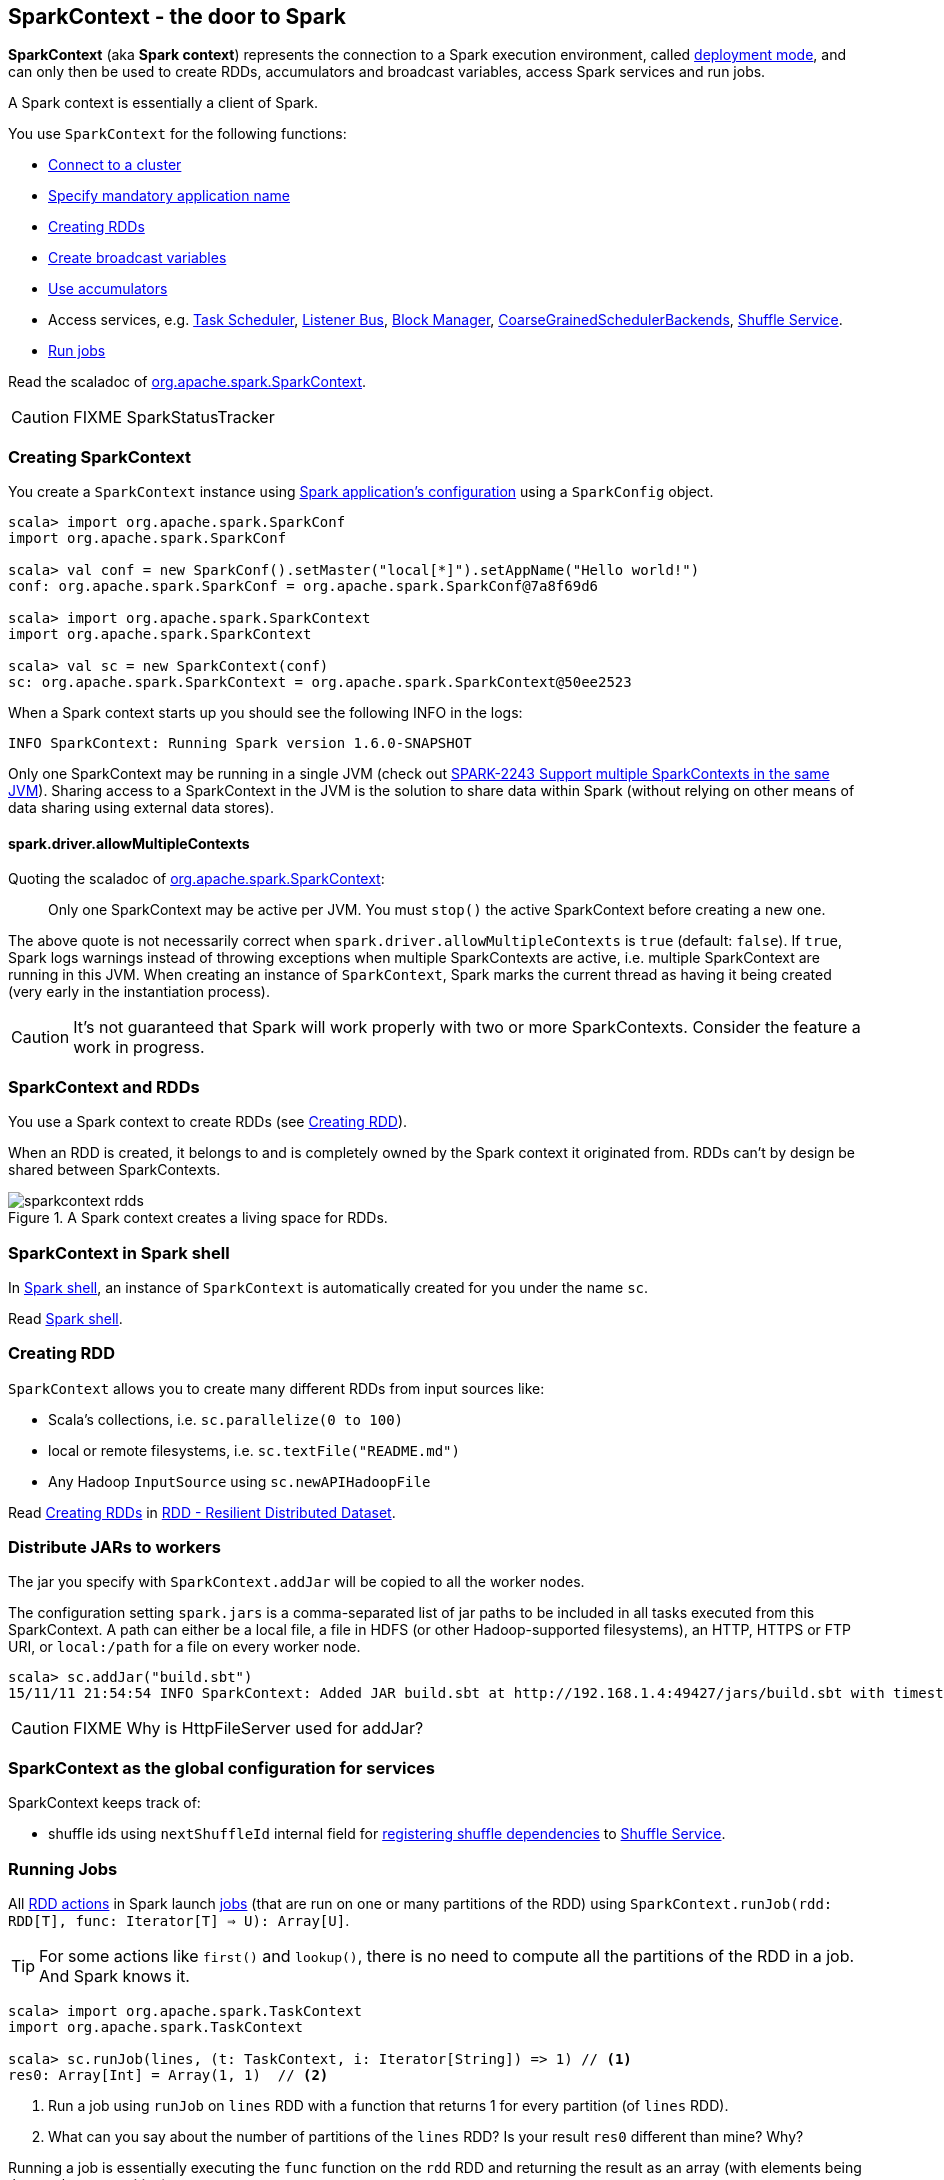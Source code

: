 == SparkContext - the door to Spark

*SparkContext* (aka *Spark context*) represents the connection to a Spark execution environment, called link:spark-deployment-modes.adoc[deployment mode], and can only then be used to create RDDs, accumulators and broadcast variables, access Spark services and run jobs.

A Spark context is essentially a client of Spark.

You use `SparkContext` for the following functions:

* link:spark-cluster.adoc[Connect to a cluster]
* link:spark-configuration.adoc[Specify mandatory application name]
* <<creating-rdds, Creating RDDs>>
* link:spark-broadcast.adoc[Create broadcast variables]
* link:spark-accumulators.adoc[Use accumulators]
* Access services, e.g. link:spark-taskscheduler.adoc[Task Scheduler], link:spark-scheduler-listeners.adoc[Listener Bus], link:spark-blockmanager.adoc[Block Manager], <<coarse-grained-scheduler-backends, CoarseGrainedSchedulerBackends>>, link:spark-shuffle-service.adoc[Shuffle Service].
* <<running-jobs, Run jobs>>

Read the scaladoc of  http://spark.apache.org/docs/latest/api/scala/index.html#org.apache.spark.SparkContext[org.apache.spark.SparkContext].

CAUTION: FIXME SparkStatusTracker

=== [[creating-sparkcontext]] Creating SparkContext

You create a `SparkContext` instance using link:spark-configuration.adoc[Spark application's configuration] using a `SparkConfig` object.

```
scala> import org.apache.spark.SparkConf
import org.apache.spark.SparkConf

scala> val conf = new SparkConf().setMaster("local[*]").setAppName("Hello world!")
conf: org.apache.spark.SparkConf = org.apache.spark.SparkConf@7a8f69d6

scala> import org.apache.spark.SparkContext
import org.apache.spark.SparkContext

scala> val sc = new SparkContext(conf)
sc: org.apache.spark.SparkContext = org.apache.spark.SparkContext@50ee2523
```

When a Spark context starts up you should see the following INFO in the logs:

```
INFO SparkContext: Running Spark version 1.6.0-SNAPSHOT
```

Only one SparkContext may be running in a single JVM (check out https://issues.apache.org/jira/browse/SPARK-2243[SPARK-2243 Support multiple SparkContexts in the same JVM]). Sharing access to a SparkContext in the JVM is the solution to share data within Spark (without relying on other means of data sharing using external data stores).

==== spark.driver.allowMultipleContexts

Quoting the scaladoc of  http://spark.apache.org/docs/latest/api/scala/index.html#org.apache.spark.SparkContext[org.apache.spark.SparkContext]:

> Only one SparkContext may be active per JVM. You must `stop()` the active SparkContext before creating a new one.

The above quote is not necessarily correct when `spark.driver.allowMultipleContexts` is `true` (default: `false`). If `true`, Spark logs warnings instead of throwing exceptions when multiple SparkContexts are active, i.e. multiple SparkContext are running in this JVM. When creating an instance of `SparkContext`, Spark marks the current thread as having it being created (very early in the instantiation process).

CAUTION: It's not guaranteed that Spark will work properly with two or more SparkContexts. Consider the feature a work in progress.

=== [[sparkcontext-and-rdd]] SparkContext and RDDs

You use a Spark context to create RDDs (see <<creating-rdds, Creating RDD>>).

When an RDD is created, it belongs to and is completely owned by the Spark context it originated from. RDDs can't by design be shared between SparkContexts.

.A Spark context creates a living space for RDDs.
image::diagrams/sparkcontext-rdds.png[align="center"]

=== SparkContext in Spark shell

In link:spark-shell.adoc[Spark shell], an instance of `SparkContext` is automatically created for you under the name `sc`.

Read link:spark-shell.adoc[Spark shell].

=== [[creating-rdds]] Creating RDD

`SparkContext` allows you to create many different RDDs from input sources like:

* Scala's collections, i.e. `sc.parallelize(0 to 100)`
* local or remote filesystems, i.e. `sc.textFile("README.md")`
* Any Hadoop `InputSource` using `sc.newAPIHadoopFile`

Read link:spark-rdd.adoc#creating-rdds[Creating RDDs] in link:spark-rdd.adoc[RDD - Resilient Distributed Dataset].

=== [[jars]] Distribute JARs to workers

The jar you specify with `SparkContext.addJar` will be copied to all the worker nodes.

The configuration setting `spark.jars` is a comma-separated list of jar paths to be included in all tasks executed from this SparkContext. A path can either be a local file, a file in HDFS (or other Hadoop-supported filesystems), an HTTP, HTTPS or FTP URI, or `local:/path` for a file on every worker node.

```
scala> sc.addJar("build.sbt")
15/11/11 21:54:54 INFO SparkContext: Added JAR build.sbt at http://192.168.1.4:49427/jars/build.sbt with timestamp 1447275294457
```

CAUTION: FIXME Why is HttpFileServer used for addJar?

=== SparkContext as the global configuration for services

SparkContext keeps track of:

* shuffle ids using `nextShuffleId` internal field for link:spark-dagscheduler.adoc#ShuffleMapStage[registering shuffle dependencies] to link:spark-shuffle-service.adoc[Shuffle Service].

=== [[running-jobs]] Running Jobs

All link:spark-rdd.adoc#actions[RDD actions] in Spark launch link:spark-dagscheduler.adoc#jobs[jobs] (that are run on one or many partitions of the RDD) using `SparkContext.runJob(rdd: RDD[T], func: Iterator[T] => U): Array[U]`.

TIP: For some actions like `first()` and `lookup()`, there is no need to compute all the partitions of the RDD in a job. And Spark knows it.

[source,scala]
----
scala> import org.apache.spark.TaskContext
import org.apache.spark.TaskContext

scala> sc.runJob(lines, (t: TaskContext, i: Iterator[String]) => 1) // <1>
res0: Array[Int] = Array(1, 1)  // <2>
----
<1> Run a job using `runJob` on `lines` RDD with a function that returns 1 for every partition (of `lines` RDD).
<2> What can you say about the number of partitions of the `lines` RDD? Is your result `res0` different than mine? Why?

Running a job is essentially executing the `func` function on the `rdd` RDD and returning the result as an array (with elements being the results per partition).

`SparkContext.runJob` calls link:spark-dagscheduler.adoc#runJob[DAGScheduler.runJob()]. Before the method finishes, it does link:spark-rdd-checkpointing.adoc[checkpointing]. It triggers posting `JobSubmitted` event (see <<event-loop,Event loop>>).

You can only run jobs when a Spark context is active, i.e. started. See <<stopping-spark-context, Stopping Spark context>>.

=== [[stopping-spark-context]] Stopping Spark Context

You can stop a Spark context using `SparkContext.stop` method. Stopping a Spark context stops a Spark application.

You have to create a new Spark context before using Spark features and services.

An attempt to use a Spark context after it was stopped will result in `java.lang.IllegalStateException: SparkContext has been shutdown`.

[source, scala]
----
scala> sc.stop
...
INFO SparkContext: Successfully stopped SparkContext

scala> sc.runJob(lines, (t: TaskContext, i: Iterator[Int]) => 1)
java.lang.IllegalStateException: SparkContext has been shutdown
  at org.apache.spark.SparkContext.runJob(SparkContext.scala:1812)
  at org.apache.spark.SparkContext.runJob(SparkContext.scala:1833)
  at org.apache.spark.SparkContext.runJob(SparkContext.scala:1910)
  ... 48 elided
----

=== [[custom-dagscheduler]] Custom SchedulerBackend, TaskScheduler and DAGScheduler

By default, SparkContext uses (`private[spark]` class) `org.apache.spark.scheduler.DAGScheduler`, but you can develop your own custom DAGScheduler implementation, and use (`private[spark]`) `SparkContext.dagScheduler_=(ds: DAGScheduler)` method to assign yours.

It is also applicable to `SchedulerBackend` and `TaskScheduler` using `schedulerBackend_=(sb: SchedulerBackend)` and `taskScheduler_=(ts: TaskScheduler)` methods, respectively.

CAUTION: FIXME Make it an advanced exercise.

=== Creating Scheduler Backend and Task Scheduler

`SparkContext.createTaskScheduler` is executed as part of SparkContext's initialization to create a link:spark-taskscheduler.adoc[task scheduler] (based on a link:spark-deployment-modes.adoc#master-urls[ given master URL]) and link:spark-execution-model.adoc#scheduler-backends[scheduler backend].

.SparkContext creates Task Scheduler and Scheduler Backend
image::diagrams/sparkcontext-createtaskscheduler.png[align="center"]

=== [[events]] Events

When a Spark context starts, it triggers `SparkListenerEnvironmentUpdate` and `SparkListenerApplicationStart` events.

=== [[setting-default-log-level]] Setting Default Log Level Programatically

To adjust logging level in a Spark application, e.g. link:spark-shell.adoc[Spark shell], use `SparkContext.setLogLevel(logLevel: String)`.

[TIP]
====
`sc.setLogLevel("INFO")` becomes `org.apache.log4j.Level.toLevel(logLevel)` and `org.apache.log4j.Logger.getRootLogger().setLevel(l)` internally.

See https://github.com/apache/spark/blob/master/core/src/main/scala/org/apache/spark/SparkContext.scala#L367-L378[org/apache/spark/SparkContext.scala].
====

